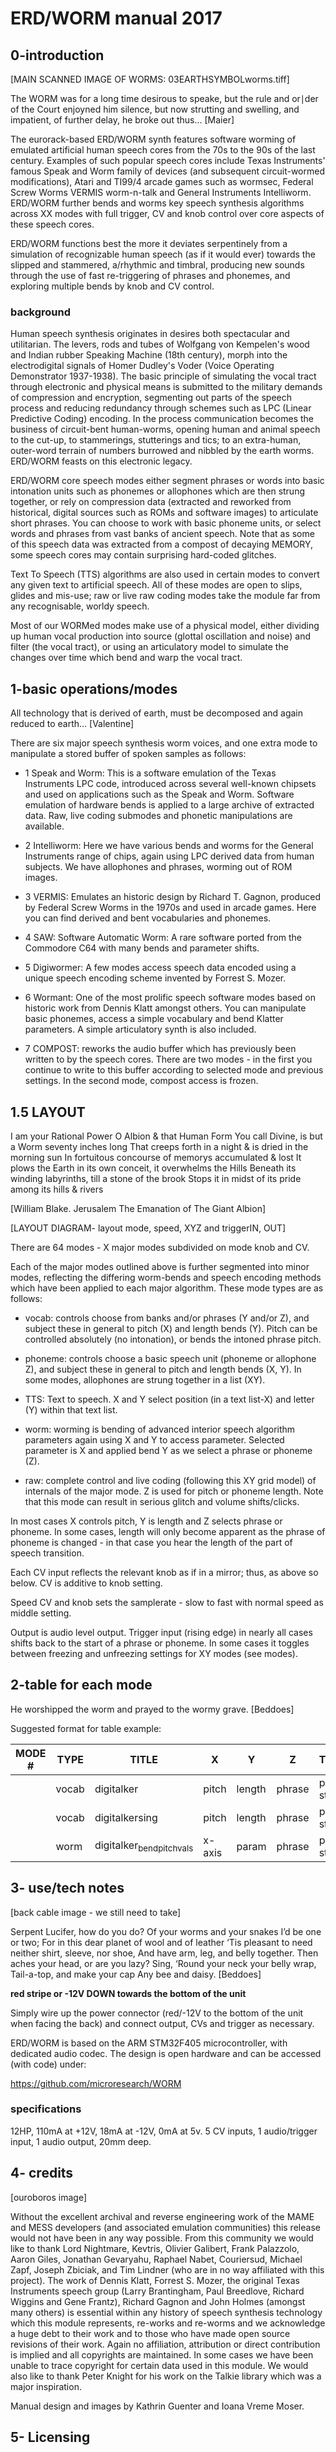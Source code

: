 * ERD/WORM  manual 2017

** 0-introduction

[MAIN SCANNED IMAGE OF WORMS: 03EARTHSYMBOLworms.tiff]

The WORM was for a long time desirous to speake, but the rule and
or∣der of the Court enjoyned him silence, but now strutting and
swelling, and impatient, of further delay, he broke out
thus... [Maier]


The eurorack-based ERD/WORM synth features software worming of
emulated artificial human speech cores from the 70s to the 90s of the
last century. Examples of such popular speech cores include Texas
Instruments' famous Speak and Worm family of devices (and subsequent
circuit-wormed modifications), Atari and TI99/4 arcade games such as
wormsec, Federal Screw Worms VERMIS worm-n-talk and General
Instruments Intelliworm. ERD/WORM further bends and worms key speech
synthesis algorithms across XX modes with full trigger, CV and knob
control over core aspects of these speech cores.

ERD/WORM functions best the more it deviates serpentinely from a
simulation of recognizable human speech (as if it would ever) towards
the slipped and stammered, a/rhythmic and timbral, producing new
sounds through the use of fast re-triggering of phrases and phonemes,
and exploring multiple bends by knob and CV control.

*** background

Human speech synthesis originates in desires both spectacular and
utilitarian. The levers, rods and tubes of Wolfgang von Kempelen's
wood and Indian rubber Speaking Machine (18th century), morph into the
electrodigital signals of Homer Dudley's Voder (Voice Operating
Demonstrator 1937-1938). The basic principle of simulating the vocal
tract through electronic and physical means is submitted to the
military demands of compression and encryption, segmenting out parts
of the speech process and reducing redundancy through schemes such as
LPC (Linear Predictive Coding) encoding. In the process communication
becomes the business of circuit-bent human-worms, opening human and
animal speech to the cut-up, to stammerings, stutterings and tics; to
an extra-human, outer-word terrain of numbers burrowed and nibbled by
the earth worms. ERD/WORM feasts on this electronic legacy.

ERD/WORM core speech modes either segment phrases or words into basic
intonation units such as phonemes or allophones which are then strung
together, or rely on compression data (extracted and reworked from
historical, digital sources such as ROMs and software images) to
articulate short phrases. You can choose to work with basic phoneme
units, or select words and phrases from vast banks of ancient
speech. Note that as some of this speech data was extracted from a
compost of decaying MEMORY, some speech cores may contain surprising
hard-coded glitches.

Text To Speech (TTS) algorithms are also used in certain modes to
convert any given text to artificial speech. All of these modes are
open to slips, glides and mis-use; raw or live raw coding modes take
the module far from any recognisable, worldy speech.

Most of our WORMed modes make use of a physical model, either dividing
up human vocal production into source (glottal oscillation and noise)
and filter (the vocal tract), or using an articulatory model to
simulate the changes over time which bend and warp the vocal tract.

** 1-basic operations/modes

All technology that is derived of earth, must be decomposed and again
reduced to earth... [Valentine]


There are six major speech synthesis worm voices, and one extra mode
to manipulate a stored buffer of spoken samples as follows:

- 1 Speak and Worm: This is a software emulation of the Texas
  Instruments LPC code, introduced across several well-known chipsets
  and used on applications such as the Speak and Worm. Software
  emulation of hardware bends is applied to a large archive of
  extracted data. Raw, live coding submodes and phonetic manipulations
  are available.

- 2 Intelliworm: Here we have various bends and worms for the General
  Instruments range of chips, again using LPC derived data from human
  subjects. We have allophones and phrases, worming out of ROM images.

- 3 VERMIS: Emulates an historic design by Richard T. Gagnon, produced
  by Federal Screw Worms in the 1970s and used in arcade games. Here
  you can find derived and bent vocabularies and phonemes.

- 4 SAW: Software Automatic Worm: A rare software ported from the
  Commodore C64 with many bends and parameter shifts.

- 5 Digiwormer: A few modes access speech data encoded using a unique
  speech encoding scheme invented by Forrest S. Mozer.

- 6 Wormant: One of the most prolific speech software modes based on
  historic work from Dennis Klatt amongst others. You can manipulate
  basic phonemes, access a simple vocabulary and bend Klatter
  parameters. A simple articulatory synth is also included.

- 7 COMPOST: reworks the audio buffer which has previously
  been written to by the speech cores. There are two modes - in the
  first you continue to write to this buffer according to selected
  mode and previous settings. In the second mode, compost access is
  frozen.

** 1.5 LAYOUT

I am your Rational Power O Albion & that Human Form You call Divine,
is but a Worm seventy inches long That creeps forth in a night & is
dried in the morning sun In fortuitous concourse of memorys
accumulated & lost It plows the Earth in its own conceit, it
overwhelms the Hills Beneath its winding labyrinths, till a stone of
the brook Stops it in midst of its pride among its hills & rivers

[William Blake. Jerusalem The Emanation of The Giant Albion]


[LAYOUT DIAGRAM- layout mode, speed, XYZ and triggerIN, OUT]

There are 64 modes - X major modes subdivided on mode knob and CV.

Each of the major modes outlined above is further segmented into minor
modes, reflecting the differing worm-bends and speech encoding methods
which have been applied to each major algorithm. These mode types are
as follows:

- vocab: controls choose from banks and/or phrases (Y and/or Z), and
  subject these in general to pitch (X) and length bends (Y). Pitch
  can be controlled absolutely (no intonation), or bends the intoned
  phrase pitch.

- phoneme: controls choose a basic speech unit (phoneme or allophone Z),
  and subject these in general to pitch and length bends (X, Y). In
  some modes, allophones are strung together in a list (XY).

- TTS: Text to speech. X and Y select position (in a text list-X) and
  letter (Y) within that text list.

- worm: worming is bending of advanced interior speech algorithm
  parameters again using X and Y to access parameter. Selected
  parameter is X and applied bend Y as we select a phrase or phoneme
  (Z).

- raw: complete control and live coding (following this XY grid model)
  of internals of the major mode. Z is used for pitch or phoneme
  length. Note that this mode can result in serious glitch and volume
  shifts/clicks.

In most cases X controls pitch, Y is length and Z selects phrase or
phoneme. In some cases, length will only become apparent as the phrase
of phoneme is changed - in that case you hear the length of the part
of speech transition.

Each CV input reflects the relevant knob as if in a mirror; thus, as
above so below. CV is additive to knob setting.

Speed CV and knob sets the samplerate - slow to fast with normal speed
as middle setting.

Output is audio level output. Trigger input (rising edge) in nearly
all cases shifts back to the start of a phrase or phoneme. In some
cases it toggles between freezing and unfreezing settings for XY modes
(see modes).

** 2-table for each mode 

He worshipped the worm and prayed to the wormy grave.  [Beddoes]

Suggested format for table example:

| MODE # | TYPE  | TITLE                    | X      | Y      | Z      | TRIGGER      | NOTES               |
|--------+-------+--------------------------+--------+--------+--------+--------------+---------------------|
|        | vocab | digitalker               | pitch  | length | phrase | phrase start | T                   |
|        | vocab | digitalkersing           | pitch  | length | phrase | phrase start | T pitch is absolute |
|        | worm  | digitalker_bendpitchvals | x-axis | param  | phrase | phrase start | T worm pitchtable   |

** 3- use/tech notes

[back cable image - we still need to take]

Serpent Lucifer, how do you do?  Of your worms and your snakes I’d be
one or two; For in this dear planet of wool and of leather ‘Tis
pleasant to need neither shirt, sleeve, nor shoe, And have arm, leg,
and belly together. Then aches your head, or are you lazy?  Sing,
‘Round your neck your belly wrap, Tail-a-top, and make your cap Any
bee and daisy.  [Beddoes]

*red stripe or -12V DOWN towards the bottom of the unit*

Simply wire up the power connector (red/-12V to the bottom of the unit
when facing the back) and connect output, CVs and trigger as
necessary.

ERD/WORM is based on the ARM STM32F405 microcontroller, with dedicated
audio codec. The design is open hardware and can be accessed (with
code) under:

https://github.com/microresearch/WORM

*** specifications

12HP, 110mA at +12V, 18mA at -12V, 0mA at 5v. 5 CV inputs, 1
audio/trigger input, 1 audio output, 20mm deep.

** 4- credits

[ouroboros image]

Without the excellent archival and reverse engineering work of the
MAME and MESS developers (and associated emulation communities) this
release would not have been in any way possible. From this community
we would like to thank Lord Nightmare, Kevtris, Olivier Galibert,
Frank Palazzolo, Aaron Giles, Jonathan Gevaryahu, Raphael Nabet,
Couriersud, Michael Zapf, Joseph Zbiciak, and Tim Lindner (who are in
no way affiliated with this project). The work of Dennis Klatt,
Forrest S. Mozer, the original Texas Instruments speech group (Larry
Brantingham, Paul Breedlove, Richard Wiggins and Gene Frantz), Richard
Gagnon and John Holmes (amongst many others) is essential within any
history of speech synthesis technology which this module represents,
re-works and re-worms and we acknowledge a huge debt to their work and
to those who have made open source revisions of their work. Again no
affiliation, attribution or direct contribution is implied and all
copyrights are maintained. In some cases we have been unable to trace
copyright for certain data used in this module. We would also like to
thank Peter Knight for his work on the Talkie library which was a
major inspiration.

Manual design and images by Kathrin Guenter and Ioana Vreme Moser.

** 5- Licensing

Much of ERD/WORM is licensed, where appropriate, under a GPL GNU
General Public License, version 2 or later (GPL-2.0+). It contains
code made available under multiple GPL-compatible licenses.

** 6- Further resources

http://www.cslu.ogi.edu/tts/research/history/

